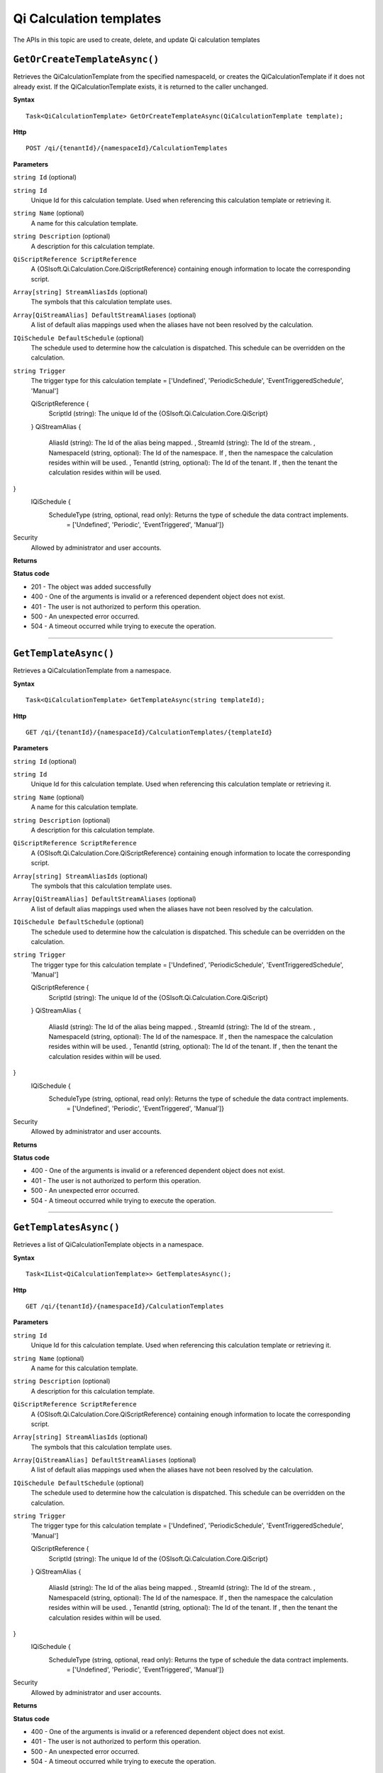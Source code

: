 Qi Calculation templates
========================

The APIs in this topic are used to create, delete, and update Qi calculation templates



``GetOrCreateTemplateAsync()``
----------------------------

Retrieves the QiCalculationTemplate from the specified namespaceId, or creates the QiCalculationTemplate if it does not already exist. If the QiCalculationTemplate exists, it is returned to the caller unchanged.


**Syntax**

.. highlight:: none

::

    Task<QiCalculationTemplate> GetOrCreateTemplateAsync(QiCalculationTemplate template);

**Http**

::

    POST /qi/{tenantId}/{namespaceId}/CalculationTemplates


**Parameters**

``string Id`` (optional)
  
``string Id``
  Unique Id for this calculation template. Used when referencing this calculation template or retrieving it.

``string Name`` (optional)
  A name for this calculation template.
  
``string Description`` (optional)
  A description for this calculation template.
  
``QiScriptReference ScriptReference``
  A {OSIsoft.Qi.Calculation.Core.QiScriptReference} containing enough information to locate the corresponding script.

``Array[string] StreamAliasIds`` (optional)
  The symbols that this calculation template uses.
  
``Array[QiStreamAlias] DefaultStreamAliases`` (optional)
  A list of default alias mappings used when the aliases have not been resolved by the calculation.
  
``IQiSchedule DefaultSchedule`` (optional)
  The schedule used to determine how the calculation is dispatched. This schedule can be overridden on the calculation.
  
``string Trigger``
  The trigger type for this calculation template = ['Undefined', 'PeriodicSchedule', 'EventTriggeredSchedule', 'Manual']

  ::

  QiScriptReference {
    ScriptId (string): The unique Id of the {OSIsoft.Qi.Calculation.Core.QiScript}
  }
  QiStreamAlias {
    AliasId (string): The Id of the alias being mapped. ,
    StreamId (string): The Id of the stream. ,
    NamespaceId (string, optional): The Id of the namespace. If , then the namespace the calculation resides within will be used. ,
    TenantId (string, optional): The Id of the tenant. If , then the tenant the calculation resides within will be used.
}
  IQiSchedule {
    ScheduleType (string, optional, read only): Returns the type of schedule the data contract implements. 
      = ['Undefined', 'Periodic', 'EventTriggered', 'Manual']} 



Security
  Allowed by administrator and user accounts.

**Returns** 


  
**Status code**

*  201 - The object was added successfully
*  400 - One of the arguments is invalid or a referenced dependent object does not exist.
*  401 - The user is not authorized to perform this operation.
*  500 - An unexpected error occurred.
*  504 - A timeout occurred while trying to execute the operation.
 

**********************

``GetTemplateAsync()``
----------------------

Retrieves a QiCalculationTemplate from a namespace. 


**Syntax**

.. highlight:: none

::

    Task<QiCalculationTemplate> GetTemplateAsync(string templateId);

**Http**

::

   GET /qi/{tenantId}/{namespaceId}/CalculationTemplates/{templateId}


**Parameters**

``string Id`` (optional)
  
``string Id``
  Unique Id for this calculation template. Used when referencing this calculation template or retrieving it.

``string Name`` (optional)
  A name for this calculation template.
  
``string Description`` (optional)
  A description for this calculation template.
  
``QiScriptReference ScriptReference``
  A {OSIsoft.Qi.Calculation.Core.QiScriptReference} containing enough information to locate the corresponding script.

``Array[string] StreamAliasIds`` (optional)
  The symbols that this calculation template uses.
  
``Array[QiStreamAlias] DefaultStreamAliases`` (optional)
  A list of default alias mappings used when the aliases have not been resolved by the calculation.
  
``IQiSchedule DefaultSchedule`` (optional)
  The schedule used to determine how the calculation is dispatched. This schedule can be overridden on the calculation.
  
``string Trigger``
  The trigger type for this calculation template = ['Undefined', 'PeriodicSchedule', 'EventTriggeredSchedule', 'Manual']

  ::

  QiScriptReference {
    ScriptId (string): The unique Id of the {OSIsoft.Qi.Calculation.Core.QiScript}
  }
  QiStreamAlias {
    AliasId (string): The Id of the alias being mapped. ,
    StreamId (string): The Id of the stream. ,
    NamespaceId (string, optional): The Id of the namespace. If , then the namespace the calculation resides within will be used. ,
    TenantId (string, optional): The Id of the tenant. If , then the tenant the calculation resides within will be used.
}
  IQiSchedule {
    ScheduleType (string, optional, read only): Returns the type of schedule the data contract implements. 
      = ['Undefined', 'Periodic', 'EventTriggered', 'Manual']} 


Security
  Allowed by administrator and user accounts.

**Returns** 


  
**Status code**

*  400 - One of the arguments is invalid or a referenced dependent object does not exist.
*  401 - The user is not authorized to perform this operation.
*  500 - An unexpected error occurred.
*  504 - A timeout occurred while trying to execute the operation.
 

**********************

``GetTemplatesAsync()``
----------------------

Retrieves a list of QiCalculationTemplate objects in a namespace.


**Syntax**

.. highlight:: none

::

    Task<IList<QiCalculationTemplate>> GetTemplatesAsync();

**Http**

::

   GET /qi/{tenantId}/{namespaceId}/CalculationTemplates


**Parameters**

``string Id``
  Unique Id for this calculation template. Used when referencing this calculation template or retrieving it.

``string Name`` (optional)
  A name for this calculation template.
  
``string Description`` (optional)
  A description for this calculation template.
  
``QiScriptReference ScriptReference``
  A {OSIsoft.Qi.Calculation.Core.QiScriptReference} containing enough information to locate the corresponding script.

``Array[string] StreamAliasIds`` (optional)
  The symbols that this calculation template uses.
  
``Array[QiStreamAlias] DefaultStreamAliases`` (optional)
  A list of default alias mappings used when the aliases have not been resolved by the calculation.
  
``IQiSchedule DefaultSchedule`` (optional)
  The schedule used to determine how the calculation is dispatched. This schedule can be overridden on the calculation.
  
``string Trigger``
  The trigger type for this calculation template = ['Undefined', 'PeriodicSchedule', 'EventTriggeredSchedule', 'Manual']

  ::

  QiScriptReference {
    ScriptId (string): The unique Id of the {OSIsoft.Qi.Calculation.Core.QiScript}
  }
  QiStreamAlias {
    AliasId (string): The Id of the alias being mapped. ,
    StreamId (string): The Id of the stream. ,
    NamespaceId (string, optional): The Id of the namespace. If , then the namespace the calculation resides within will be used. ,
    TenantId (string, optional): The Id of the tenant. If , then the tenant the calculation resides within will be used.
}
  IQiSchedule {
    ScheduleType (string, optional, read only): Returns the type of schedule the data contract implements. 
      = ['Undefined', 'Periodic', 'EventTriggered', 'Manual']} 



Security
  Allowed by administrator and user accounts.

**Returns** 


  
**Status code**

*  400 - One of the arguments is invalid or a referenced dependent object does not exist.
*  401 - The user is not authorized to perform this operation.
*  500 - An unexpected error occurred.
*  504 - A timeout occurred while trying to execute the operation.
 

**********************



``UpdateTemplateAsync()``
----------------------

Updates an existing QiCalculationTemplate in a namespace. 


**Syntax**

.. highlight:: none

::

    Task UpdateTemplateAsync(QiCalculationTemplate template);

**Http**

::

   PUT /qi/{tenantId}/{namespaceId}/Calculationemplates


**Parameters**

``string Id``
  Unique Id for this calculation template. Used when referencing this calculation template or retrieving it.

``string Name`` (optional)
  A name for this calculation template.
  
``string Description`` (optional)
  A description for this calculation template.
  
``QiScriptReference ScriptReference``
  A {OSIsoft.Qi.Calculation.Core.QiScriptReference} containing enough information to locate the corresponding script.

``Array[string] StreamAliasIds`` (optional)
  The symbols that this calculation template uses.
  
``Array[QiStreamAlias] DefaultStreamAliases`` (optional)
  A list of default alias mappings used when the aliases have not been resolved by the calculation.
  
``IQiSchedule DefaultSchedule`` (optional)
  The schedule used to determine how the calculation is dispatched. This schedule can be overridden on the calculation.
  
``string Trigger``
  The trigger type for this calculation template = ['Undefined', 'PeriodicSchedule', 'EventTriggeredSchedule', 'Manual']

  ::

  QiScriptReference {
    ScriptId (string): The unique Id of the {OSIsoft.Qi.Calculation.Core.QiScript}
  }
  QiStreamAlias {
    AliasId (string): The Id of the alias being mapped. ,
    StreamId (string): The Id of the stream. ,
    NamespaceId (string, optional): The Id of the namespace. If , then the namespace the calculation resides within will be used. ,
    TenantId (string, optional): The Id of the tenant. If , then the tenant the calculation resides within will be used.
}
  IQiSchedule {
    ScheduleType (string, optional, read only): Returns the type of schedule the data contract implements. 
      = ['Undefined', 'Periodic', 'EventTriggered', 'Manual']} 



Security
  Allowed by administrator and user accounts.

**Returns** 


  
**Status code**

*  200 - The object was successfully updated.
*  400 - One of the arguments is invalid or a referenced dependent object does not exist.
*  401 - The user is not authorized to perform this operation.
*  500 - An unexpected error occurred.
*  504 - A timeout occurred while trying to execute the operation.
 

**********************


``DeleteTemplateAsync()``
----------------------

Removes a QiCalculationTemplate from a namespace. 


**Syntax**

.. highlight:: none

::

    Task DeleteTemplateAsync(string templateId);

**Http**

::

    DELETE /qi/{tenantId}/{namespaceId}/CalculationTemplates/{templateId}


**Parameters**

``string tenantId``
  The Id of the tenant.

``string namespaceiD``
  The Id of the namespace.
  
``string templateId``
  The Id of the template.
  


Security
  Allowed by administrator and user accounts.

**Returns** 


  
**Status code**

*  400 - One of the arguments is invalid or a referenced dependent object does not exist.
*  401 - The user is not authorized to perform this operation.
*  500 - An unexpected error occurred.
*  504 - A timeout occurred while trying to execute the operation.
 

**********************

